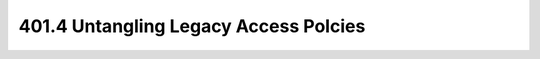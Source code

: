 ======================================
401.4 Untangling Legacy Access Polcies
======================================

